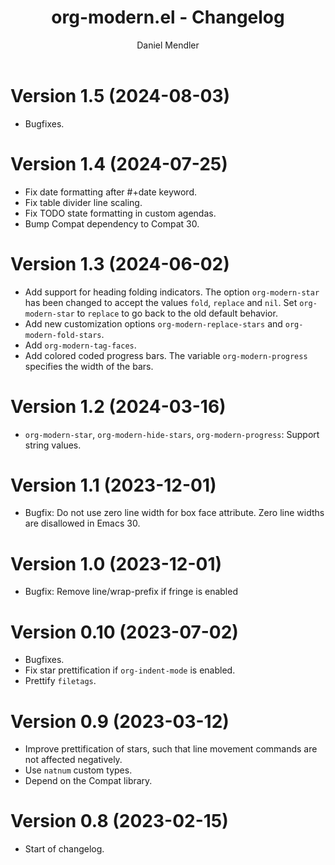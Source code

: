 #+title: org-modern.el - Changelog
#+author: Daniel Mendler
#+language: en

* Version 1.5 (2024-08-03)

- Bugfixes.

* Version 1.4 (2024-07-25)

- Fix date formatting after #+date keyword.
- Fix table divider line scaling.
- Fix TODO state formatting in custom agendas.
- Bump Compat dependency to Compat 30.

* Version 1.3 (2024-06-02)

- Add support for heading folding indicators. The option ~org-modern-star~ has
  been changed to accept the values ~fold~, ~replace~ and ~nil~. Set ~org-modern-star~
  to ~replace~ to go back to the old default behavior.
- Add new customization options ~org-modern-replace-stars~ and
  ~org-modern-fold-stars~.
- Add ~org-modern-tag-faces~.
- Add colored coded progress bars. The variable ~org-modern-progress~ specifies
  the width of the bars.

* Version 1.2 (2024-03-16)

- =org-modern-star=, =org-modern-hide-stars=, =org-modern-progress=: Support string
  values.

* Version 1.1 (2023-12-01)

- Bugfix: Do not use zero line width for box face attribute. Zero line widths
  are disallowed in Emacs 30.

* Version 1.0 (2023-12-01)

- Bugfix: Remove line/wrap-prefix if fringe is enabled

* Version 0.10 (2023-07-02)

- Bugfixes.
- Fix star prettification if =org-indent-mode= is enabled.
- Prettify =filetags=.

* Version 0.9 (2023-03-12)

- Improve prettification of stars, such that line movement commands are not
  affected negatively.
- Use =natnum= custom types.
- Depend on the Compat library.

* Version 0.8 (2023-02-15)

- Start of changelog.
